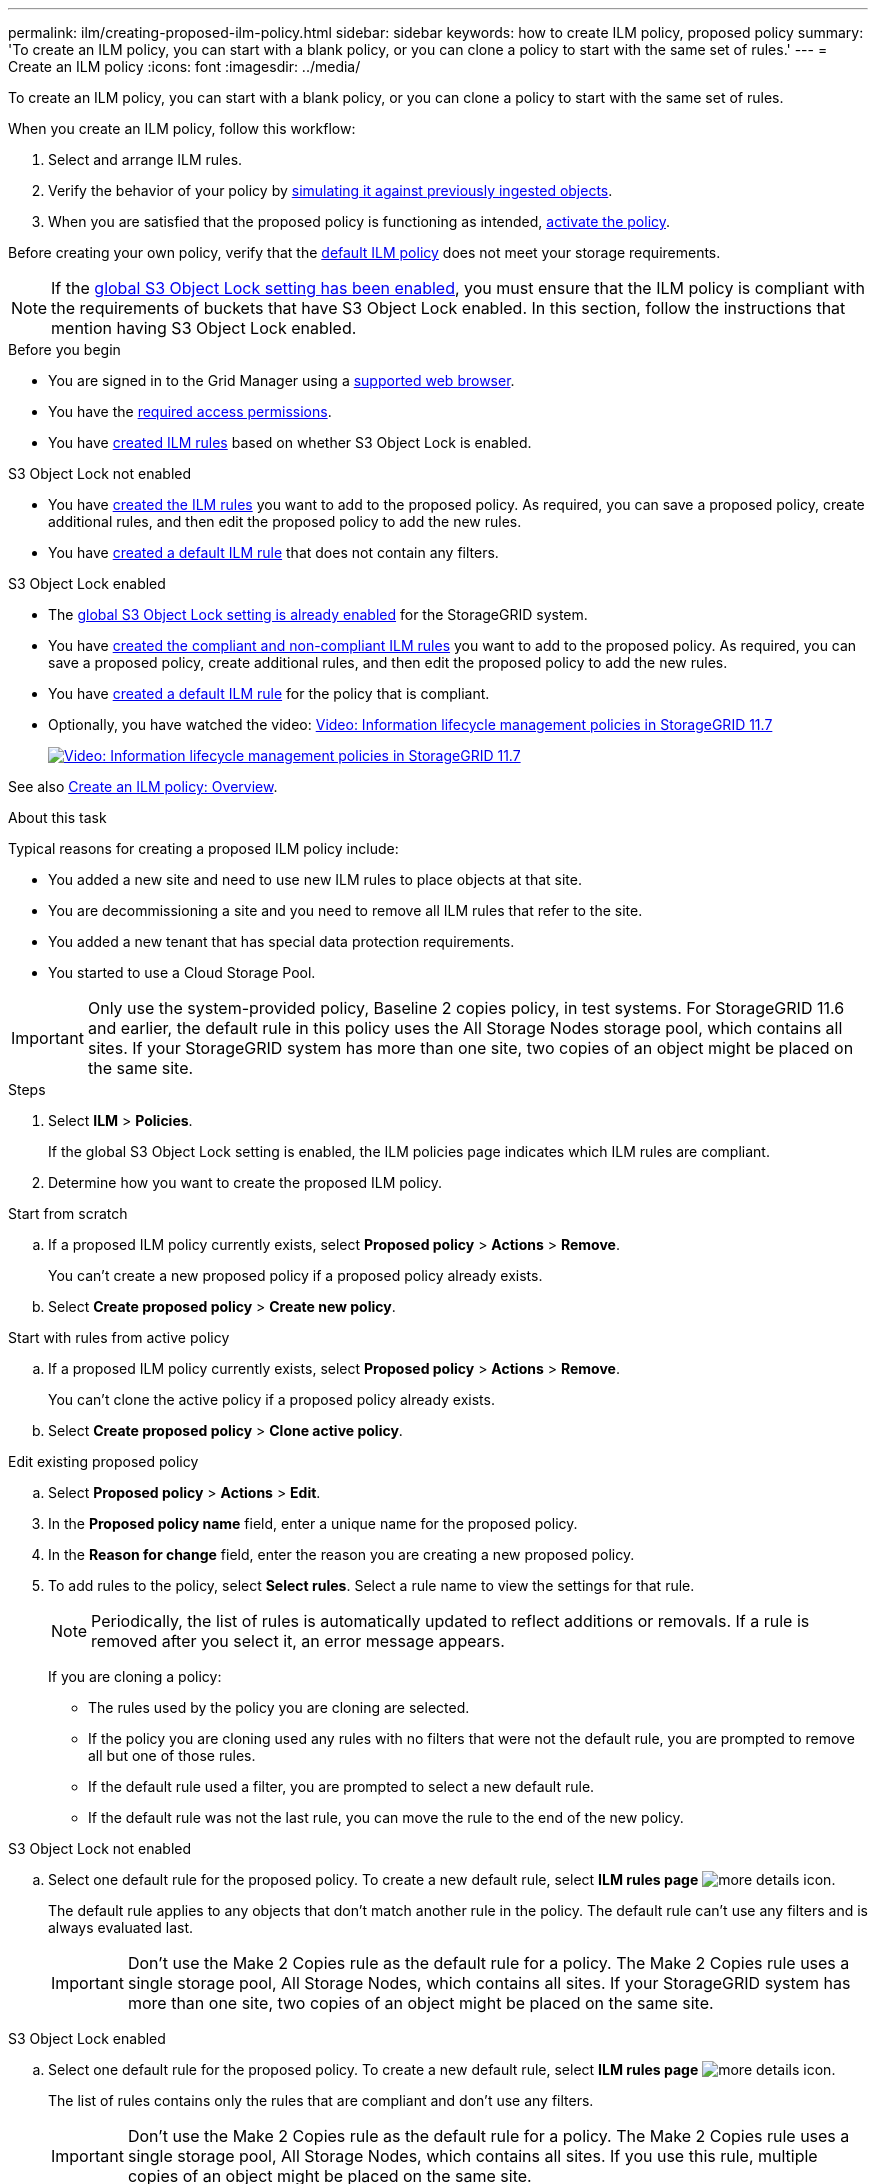 ---
permalink: ilm/creating-proposed-ilm-policy.html
sidebar: sidebar
keywords: how to create ILM policy, proposed policy
summary: 'To create an ILM policy, you can start with a blank policy, or you can clone a policy to start with the same set of rules.'
---
= Create an ILM policy
:icons: font
:imagesdir: ../media/

[.lead]
To create an ILM policy, you can start with a blank policy, or you can clone a policy to start with the same set of rules.

When you create an ILM policy, follow this workflow:

. Select and arrange ILM rules.
. Verify the behavior of your policy by link:simulating-ilm-policy.html[simulating it against previously ingested objects].
. When you are satisfied that the proposed policy is functioning as intended, link:activating-ilm-policy.html[activate the policy].

Before creating your own policy, verify that the link:creating-ilm-policy.html#default-ilm-policy[default ILM policy] does not meet your storage requirements.

NOTE: If the link:enabling-s3-object-lock-globally.html[global S3 Object Lock setting has been enabled], you must ensure that the ILM policy is compliant with the requirements of buckets that have S3 Object Lock enabled. In this section, follow the instructions that mention having S3 Object Lock enabled.

.Before you begin

* You are signed in to the Grid Manager using a link:../admin/web-browser-requirements.html[supported web browser].
* You have the link:../admin/admin-group-permissions.html[required access permissions].
* You have link:access-create-ilm-rule-wizard.html[created ILM rules] based on whether S3 Object Lock is enabled.

//tabbed blocks start here

[role="tabbed-block"]
====

.S3 Object Lock not enabled
--
 ** You have link:what-ilm-rule-is.html[created the ILM rules] you want to add to the proposed policy. As required, you can save a proposed policy, create additional rules, and then edit the proposed policy to add the new rules.
 ** You have link:creating-default-ilm-rule.html[created a default ILM rule] that does not contain any filters.

//end No S3 Obj Lock, begin Yes S3 Obj Lock
--
.S3 Object Lock enabled
--
 ** The link:enabling-s3-object-lock-globally.html[global S3 Object Lock setting is already enabled] for the StorageGRID system.

 ** You have link:what-ilm-rule-is.html[created the compliant and non-compliant ILM rules] you want to add to the proposed policy. As required, you can save a proposed policy, create additional rules, and then edit the proposed policy to add the new rules.

 ** You have link:creating-default-ilm-rule.html[created a default ILM rule] for the policy that is compliant.

--

====
//end tabbed block

* Optionally, you have watched the video: https://netapp.hosted.panopto.com/Panopto/Pages/Viewer.aspx?id=0009ebe1-3665-4cdc-a101-afbd009a0466[Video: Information lifecycle management policies in StorageGRID 11.7^]
+
image::../media/video-screenshot-ilm-policies-117.png[link="https://netapp.hosted.panopto.com/Panopto/Pages/Viewer.aspx?id=0009ebe1-3665-4cdc-a101-afbd009a0466" alt="Video: Information lifecycle management policies in StorageGRID 11.7", window=_blank]

See also link:creating-ilm-policy.html[Create an ILM policy: Overview].

.About this task

Typical reasons for creating a proposed ILM policy include:

* You added a new site and need to use new ILM rules to place objects at that site.
* You are decommissioning a site and you need to remove all ILM rules that refer to the site.
* You added a new tenant that has special data protection requirements.
* You started to use a Cloud Storage Pool.

IMPORTANT: Only use the system-provided policy, Baseline 2 copies policy, in test systems. For StorageGRID 11.6 and earlier, the default rule in this policy uses the All Storage Nodes storage pool, which contains all sites. If your StorageGRID system has more than one site, two copies of an object might be placed on the same site.

.Steps
. Select *ILM* > *Policies*.
+
If the global S3 Object Lock setting is enabled, the ILM policies page indicates which ILM rules are compliant.

. Determine how you want to create the proposed ILM policy. +
//tabbed block starts here

[role="tabbed-block"]
====

.Start from scratch
--

.. If a proposed ILM policy currently exists, select *Proposed policy* > *Actions* > *Remove*.
+
You can't create a new proposed policy if a proposed policy already exists.

.. Select *Create proposed policy* > *Create new policy*.

--
//end no rules selected, begin Based on active policy

.Start with rules from active policy
--

.. If a proposed ILM policy currently exists, select *Proposed policy* > *Actions* > *Remove*.
+
You can't clone the active policy if a proposed policy already exists.

.. Select *Create proposed policy* > *Clone active policy*.

--
//end Based on active, begin Edit existing

.Edit existing proposed policy

 .. Select *Proposed policy* > *Actions* > *Edit*.

====
//end tabbed blocks

[start=3]
. In the *Proposed policy name* field, enter a unique name for the proposed policy.

. In the *Reason for change* field, enter the reason you are creating a new proposed policy.

. To add rules to the policy, select *Select rules*. Select a rule name to view the settings for that rule.
+
NOTE: Periodically, the list of rules is automatically updated to reflect additions or removals. If a rule is removed after you select it, an error message appears.
+
If you are cloning a policy:

** The rules used by the policy you are cloning are selected.
** If the policy you are cloning used any rules with no filters that were not the default rule, you are prompted to remove all but one of those rules.
** If the default rule used a filter, you are prompted to select a new default rule.
** If the default rule was not the last rule, you can move the rule to the end of the new policy.

//tabbed block for Add rules
[role="tabbed-block"]
====

.S3 Object Lock not enabled
--

.. Select one default rule for the proposed policy. To create a new default rule, select *ILM rules page* image:../media/icon_nms_more_details.gif[more details icon].
+
The default rule applies to any objects that don't match another rule in the policy. The default rule can't use any filters and is always evaluated last.
+
IMPORTANT: Don't use the Make 2 Copies rule as the default rule for a policy. The Make 2 Copies rule uses a single storage pool, All Storage Nodes, which contains all sites. If your StorageGRID system has more than one site, two copies of an object might be placed on the same site.

--
.S3 Object Lock enabled
--
.. Select one default rule for the proposed policy. To create a new default rule, select *ILM rules page* image:../media/icon_nms_more_details.gif[more details icon].
+
The list of rules contains only the rules that are compliant and don't use any filters.
+
IMPORTANT: Don't use the Make 2 Copies rule as the default rule for a policy. The Make 2 Copies rule uses a single storage pool, All Storage Nodes, which contains all sites. If you use this rule, multiple copies of an object might be placed on the same site.

.. If you need a different "`default`" rule for objects in non-compliant S3 buckets, select *Include a rule without filters for non-compliant S3 buckets*, and select one non-compliant rule that does not use a filter.
+
For example, you might want to use a Cloud Storage Pool to store objects in buckets that don't have S3 Object Lock enabled.
+
NOTE: You can only select one non-compliant rule that does not use a filter.

See also link:example-7-compliant-ilm-policy-for-s3-object-lock.html[Example 7: Compliant ILM policy for S3 Object Lock].
--
====

//end tabbed blocks

[start=6]
. When you are done selecting the default rule, select *Continue*.

. For the Other rules step, select any other rules you want to add to the policy. These rules use at least one filter (tenant account, bucket name, advanced filter, or the Noncurrent reference time). Then select *Select*.
+
The Create a proposed policy window now lists the rules you selected. The default rule is at the end, with the other rules above it.
+
If S3 Object Lock is enabled and you also selected a non-compliant "`default`" rule, that rule is added as the second-to-last rule in the policy.
+
NOTE: A warning appears if any rule does not retain objects forever. When you activate this policy, you must confirm that you want StorageGRID to delete objects when the placement instructions for the default rule elapse (unless a bucket lifecycle keeps the objects for a longer time period).

. Drag the rows for the non-default rules to determine the order in which these rules will be evaluated.
+
You can't move the default rule. If S3 Object Lock is enabled, you also can't move the non-compliant "`default`" rule if one was selected.
+
IMPORTANT: You must confirm that the ILM rules are in the correct order. When the policy is activated, new and existing objects are evaluated by the rules in the order listed, starting at the top.

. As required, select *Select rules* to add or remove rules.

. When you are done, select *Save*.

. Go to link:simulating-ilm-policy.html[Simulate an ILM policy]. You should always simulate a proposed policy before activating it to ensure it works as expected.
